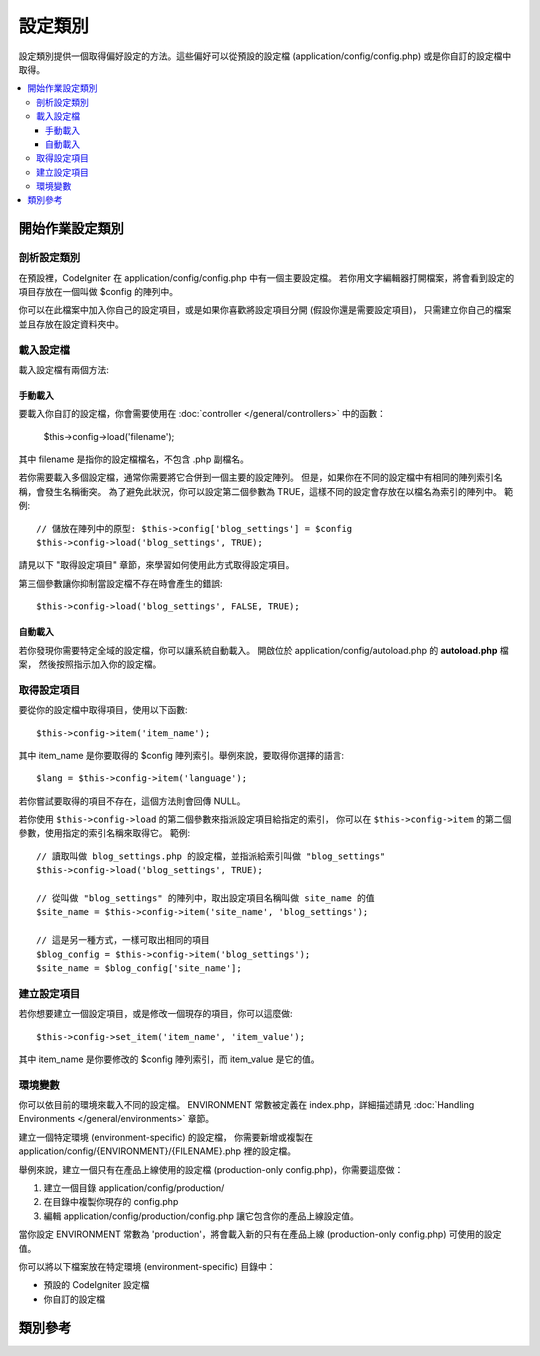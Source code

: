 ########
設定類別
########

設定類別提供一個取得偏好設定的方法。這些偏好可以從預設的設定檔 (application/config/config.php) 或是你自訂的設定檔中取得。

.. 註記:: 此類別會由系統自動執行初始化，因此無須手動執行。

.. contents::
  :local:

.. raw:: html

  <div class="custom-index container"></div>

****************
開始作業設定類別
****************

剖析設定類別
============

在預設裡，CodeIgniter 在 application/config/config.php 中有一個主要設定檔。
若你用文字編輯器打開檔案，將會看到設定的項目存放在一個叫做 $config 的陣列中。

你可以在此檔案中加入你自己的設定項目，或是如果你喜歡將設定項目分開 (假設你還是需要設定項目)，
只需建立你自己的檔案並且存放在設定資料夾中。

.. 註記:: 若是你使用與預設的設定檔相同的格式，建立了你自己的設定檔並存放在 $config 陣列中，即使這些陣列有著相同名稱，CodeIgniter 還是會聰明地管理這些檔案，避免造成衝突。(前提是這些陣列索引的名稱是不同的。)

載入設定檔
=====================

.. 註記::
	CodeIgniter 將會自動載入主要預設檔 (application/config/config.php)，
	所以如果你有建立自己的，只需要載入你自己的設定檔。
	
載入設定檔有兩個方法:

手動載入
********
要載入你自訂的設定檔，你會需要使用在 :doc:`controller </general/controllers>` 中的函數：

	$this->config->load('filename');

其中 filename 是指你的設定檔檔名，不包含 .php 副檔名。

若你需要載入多個設定檔，通常你需要將它合併到一個主要的設定陣列。
但是，如果你在不同的設定檔中有相同的陣列索引名稱，會發生名稱衝突。
為了避免此狀況，你可以設定第二個參數為 TRUE，這樣不同的設定會存放在以檔名為索引的陣列中。
範例::

	// 儲放在陣列中的原型: $this->config['blog_settings'] = $config
	$this->config->load('blog_settings', TRUE);

請見以下 "取得設定項目" 章節，來學習如何使用此方式取得設定項目。

第三個參數讓你抑制當設定檔不存在時會產生的錯誤::

	$this->config->load('blog_settings', FALSE, TRUE);

自動載入
********

若你發現你需要特定全域的設定檔，你可以讓系統自動載入。
開啟位於 application/config/autoload.php 的 **autoload.php** 檔案，
然後按照指示加入你的設定檔。

取得設定項目
============

要從你的設定檔中取得項目，使用以下函數::

	$this->config->item('item_name');

其中 item_name 是你要取得的 $config 陣列索引。舉例來說，要取得你選擇的語言::

	$lang = $this->config->item('language');

若你嘗試要取得的項目不存在，這個方法則會回傳 NULL。

若你使用 ``$this->config->load`` 的第二個參數來指派設定項目給指定的索引，
你可以在 ``$this->config->item`` 的第二個參數，使用指定的索引名稱來取得它。
範例::

	// 讀取叫做 blog_settings.php 的設定檔，並指派給索引叫做 "blog_settings"
	$this->config->load('blog_settings', TRUE);

	// 從叫做 "blog_settings" 的陣列中，取出設定項目名稱叫做 site_name 的值
	$site_name = $this->config->item('site_name', 'blog_settings');

	// 這是另一種方式，一樣可取出相同的項目
	$blog_config = $this->config->item('blog_settings');
	$site_name = $blog_config['site_name'];

建立設定項目
============

若你想要建立一個設定項目，或是修改一個現存的項目，你可以這麼做::

	$this->config->set_item('item_name', 'item_value');

其中 item_name 是你要修改的 $config 陣列索引，而 item_value 是它的值。

.. _config-environments:

環境變數
========

你可以依目前的環境來載入不同的設定檔。
ENVIRONMENT 常數被定義在 index.php，詳細描述請見 :doc:`Handling Environments </general/environments>` 章節。

建立一個特定環境 (environment-specific) 的設定檔，
你需要新增或複製在 application/config/{ENVIRONMENT}/{FILENAME}.php 裡的設定檔。

舉例來說，建立一個只有在產品上線使用的設定檔 (production-only config.php)，你需要這麼做：

#. 建立一個目錄 application/config/production/
#. 在目錄中複製你現存的 config.php
#. 編輯 application/config/production/config.php 讓它包含你的產品上線設定值。

當你設定 ENVIRONMENT 常數為 'production'，將會載入新的只有在產品上線 (production-only config.php) 可使用的設定值。

你可以將以下檔案放在特定環境 (environment-specific) 目錄中：

-  預設的 CodeIgniter 設定檔
-  你自訂的設定檔

.. 註記::
	CodeIgniter 總是優先載入全域設定檔案 (例如：在 application/config/ 中的檔案)，
	接著再嘗試載入目前的環境設定檔。
	這代表你不需要將「所有」設定檔放置在環境目錄中。
	只需要將想要改變的環境設定檔案放入即可。
	在環境目錄中的設定檔通常會覆蓋住全域設定檔。
	

********
類別參考
********

.. php:class:: CI_Config

	.. attribute:: $config

		所有載入設定值的陣列

	.. attribute:: $is_loaded

		所有載入設定檔的陣列


	.. php:method:: item($item[, $index=''])

		:param	string	$item: 設定項目名稱
		:param	string	$index: 索引名稱
		:returns:	回傳設定項目值，若沒有則顯示 NULL
		:rtype:	mixed

		取得一個設定項目。

	.. php:method:: set_item($item, $value)

		:param	string	$item: 設定項目名稱
		:param	string	$value: 設定項目值
		:rtype:	void

		設置一個設定檔中指定的值

	.. php:method:: slash_item($item)

		:param	string	$item: 設定項目名稱
		:returns:	回傳包含 slash 的設定項目，若沒有則顯示 NULL
		:rtype:	mixed

		``item()`` 也是使用相同的方法，不同之處在於在項目的尾端加入一個 slash。

	.. php:method:: load([$file = ''[, $use_sections = FALSE[, $fail_gracefully = FALSE]]])

		:param	string	$file: 設定檔案名稱
		:param	bool	$use_sections: 是否讓設定值載入到它的章節 (主要陣列的索引)
		:param	bool	$fail_gracefully: 回傳 FALSE 或是顯示錯誤訊息
		:returns:	成功則回傳 TRUE，錯誤則為 FALSE
		:rtype:	bool

		載入設定檔案。

	.. php:method:: site_url()

		:returns:	Site URL
		:rtype:	string

		此方法根據你在設定檔中指定的索引取得 URL。

		此方法通常透過 :doc:`URL Helper </helpers/url_helper>` 中對應的功能。

	.. php:method:: base_url()

		:returns:	網址(URL)的基本位置
		:rtype:	string

		此方法透過加入一個選擇性的路徑，來取得你的網站 URL，像是CSS樣式檔或是圖片。
		This method retrieves the URL to your site, plus an optional path such
		as to a stylesheet or image.

		此方法通常透過 :doc:`URL Helper </helpers/url_helper>` 中對應的功能。
		

	.. php:method:: system_url()

		:returns:	你的 CI system/ directory 網址定位點
		:rtype:	string

		此方法可以在你的 CodeIgniter system/directory 取得 URL

		.. 註記:: 此方法是有爭議性的 (This method is DEPRECATED)，因為它鼓勵不安全的編碼。
			  你的 *system/* 目錄不該是公開的。
			
